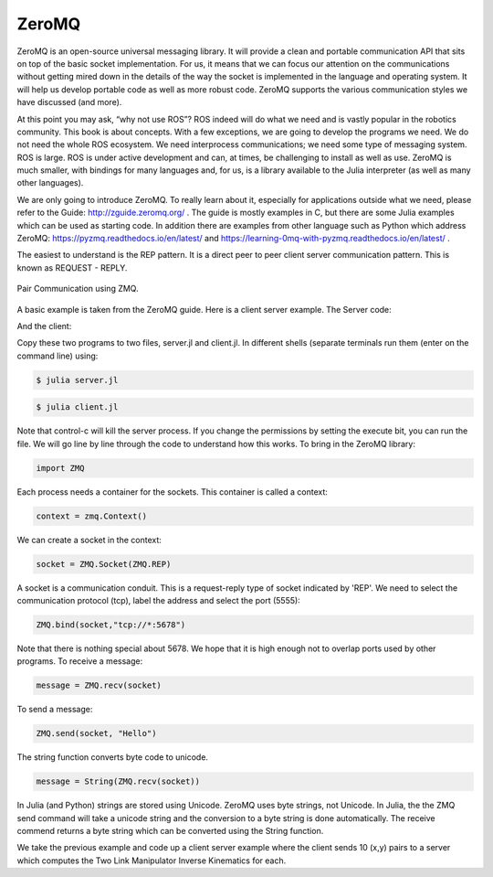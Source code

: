 ZeroMQ
-----------

ZeroMQ is an open-source universal messaging library. It will provide a clean and portable communication API that sits on top of the basic socket implementation. For us, it means that we can focus our attention on the communications without getting mired down in the details of the way the socket is implemented in the language and operating system. It will help us develop portable code as well as more robust code. ZeroMQ supports the various communication styles we have discussed (and more).

At this point you may ask, “why not use ROS”? ROS indeed will do what we need and is vastly popular in the robotics community. This book is about concepts. With a few exceptions, we are going to develop the programs we need. We do not need the whole ROS ecosystem. We need interprocess communications; we need some type of messaging system. ROS is large. ROS is under active development and can, at times, be challenging to install as well as use. ZeroMQ is much smaller, with bindings for many languages and, for us, is a library available to the Julia interpreter (as well as many other languages).

We are only going to introduce ZeroMQ. To really learn about it, especially for applications outside what we need, please refer to the Guide: http://zguide.zeromq.org/ . The guide is mostly examples in C, but there are some Julia examples which can be used as starting code. In addition there are examples from other language such as Python which address ZeroMQ: https://pyzmq.readthedocs.io/en/latest/ and https://learning-0mq-with-pyzmq.readthedocs.io/en/latest/ .

The easiest to understand is the REP pattern. It is a direct peer to peer client server communication pattern. This is known as REQUEST - REPLY.

.. _`fig:paircomm`:
.. figure:: ToolsFigures/paircomm.*
   :width: 70%
   :align:  center

   Pair Communication using ZMQ.


A basic example is taken from the ZeroMQ guide. Here is a client server example. The Server code:

.. code-block:: julia
   :dedent: 1

    #!/usr/bin/env julia

    #
    # Hello World server in Julia
    # Binds REP socket to tcp://*:5555
    # Expects "Hello" from client, replies "World"
    #

    using ZMQ

    context = Context()
    socket = Socket(context, REP)
    ZMQ.bind(socket, "tcp://*:5555")

    while true
        # Wait for next request from client
        message = String(ZMQ.recv(socket))
        println("Received request: $message")

        # Do some 'work'
        sleep(1)

        # Send reply back to client
        ZMQ.send(socket, "World")
    end

    # classy hit men always clean up when finish the job.
    ZMQ.close(socket)
    ZMQ.close(context)

And the client:

.. code-block:: julia
   :dedent: 1

    #!/usr/bin/env julia

    #
    # Hello World client in Julia
    # Connects REQ socket to tcp://localhost:5555
    # Sends "Hello" to server, expects "World" back
    #

    using ZMQ

    context = Context()

    # Socket to talk to server
    println("Connecting to hello world server...")
    socket = Socket(context, REQ)
    ZMQ.connect(socket, "tcp://localhost:5555")

    for request in 1:10
        println("Sending request $request ...")
        ZMQ.send(socket, "Hello")

        # Get the reply.
        message = String(ZMQ.recv(socket))
        println("Received reply $request [ $message ]")
    end

    # Making a clean exit.
    ZMQ.close(socket)
    ZMQ.close(context)


Copy these two programs to two files, server.jl and client.jl.  In different shells (separate terminals run them (enter on the command line) using:

.. code::

    $ julia server.jl


.. code::

   $ julia client.jl


Note that control-c will kill the server process.  If you change the permissions by setting the execute bit, you can run the file.   We will go line by line through the code to understand how this works. To bring in the ZeroMQ library:

.. code::

    import ZMQ

Each process needs a container for the sockets. This container is called a context:

.. code::

   context = zmq.Context()

We can create a socket in the context:

.. code::

   socket = ZMQ.Socket(ZMQ.REP)

A socket is a communication conduit. This is a request-reply type of socket indicated by 'REP'.   We need to select the communication protocol (tcp), label the address and select the port (5555):

.. code::

   ZMQ.bind(socket,"tcp://*:5678")

Note that there is nothing special about 5678.  We hope that it is high enough not to overlap ports used by other programs.
To receive a message:

.. code::

   message = ZMQ.recv(socket)


To send a message:

.. code::

   ZMQ.send(socket, "Hello")


The string function converts byte code to unicode.

.. code::

   message = String(ZMQ.recv(socket))

In Julia (and Python) strings are stored using Unicode. ZeroMQ uses byte strings, not Unicode. In Julia, the the ZMQ send command will take a unicode string and the conversion to a byte string is done automatically.  The receive commend returns a byte string which can be converted using the String function.

We take the previous example and code up a client server example where the client sends 10 (x,y) pairs to a server which computes the Two Link Manipulator Inverse Kinematics for each.






.. code-block:: julia
   :dedent: 1

    #!/usr/bin/env julia

    #
    #   Weather update server
    #   Binds PUB socket to tcp://*:5556
    #   Publishes random weather updates
    #

    using ZMQ

    context = Context()
    socket = Socket(context, PUB)
    bind(socket, "tcp://*:5556")

    while true
        zipcode = rand(10000:99999)
        temperature = rand(-80:135)
        relhumidity = rand(10:60)
        message = "$zipcode $temperature $relhumidity"
        send(socket, message)
        yield()
    end

    close(socket)
    close(context)



.. code-block:: julia
   :dedent: 1

    #!/usr/bin/env julia

    #
    #   Weather update client
    #   Connects SUB socket to tcp://localhost:5556
    #   Collects weather updates and finds avg temp in zipcode
    #

    using ZMQ

    context = Context()
    socket = Socket(context, SUB)

    println("Collecting updates from weather server...")
    connect(socket, "tcp://localhost:5556")

    # Subscribe to zipcode, default is NYC, 10001
    zip_filter = length(ARGS) > 0 ? int(ARGS[1]) : 10001

    subscribe(socket, string(zip_filter))

    # Process 5 updates
    update_nbr = 5

    total_temp = 0
    for update in 1:update_nbr
        global total_temp
        message = unsafe_string(recv(socket))
        zipcode, temperature, relhumidity = split(message)
        total_temp += parse(Int, temperature)
    end

    avg_temp = total_temp / update_nbr

    println("Average temperature for zipcode $zip_filter was $(avg_temp)F")

    # Making a clean exit.
    close(socket)
    close(context)






.. code-block:: julia
   :dedent: 1

    import ZMQ

    pub = ZMQ.Socket(ZMQ.PUB)
    ZMQ.bind(pub, "tcp://*:5678")


    for i in 1:20
        #  Do some 'work'
        sleep(1)
        println(i)
        #  Send to client
        ZMQ.send(pub,"Hello")
    end

    ZMQ.send(pub,"0")





.. code-block:: julia
   :dedent: 1

    import ZMQ


    #  Socket to talk to server
    println("Connecting to hello world server…")
    sub = ZMQ.Socket(ZMQ.SUB)
    ZMQ.subscribe(sub)
    ZMQ.connect(sub, "tcp://localhost:5678")


    #  Do 10 requests, waiting each time for a response
    while true
        #  Get the reply.
        message = String(ZMQ.recv(sub))
        println(message)
        if message == "0"
            break
        end
    end
